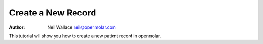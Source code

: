 Create a New Record
===================

:Author: Neil Wallace neil@openmolar.com
   
This tutorial will show you how to create a new patient record in openmolar.

.. raw:: html
    
   <video id="movie" width="320" height="240" autoplay="autoplay" controls="controls"> 
   <source src="../../videos/new_patient.mp4" /> 
   <source src="../../videos/new_patient.webm" type='video/webm; codecs="vp8, vorbis"' /> 
   <source src="../../videos/new_patient.ogv" type='video/ogg; codecs="theora, vorbis"' /> 
       <object width="320" height="240" type="application/x-shockwave-flash" data="flowplayer-3.2.1.swf">  
           <param name="movie" value="flowplayer-3.2.1.swf" />  
           <param name="allowfullscreen" value="true" />  
           <param name="flashvars" value='config={"clip": {"url": "../../videos/new_patient.mp4", "autoPlay":true, "autoBuffering":true}}' />  
        </object> 
    </video> 
    
     <p>Download video as 
        <a href="../../videos/new_patient.mp4">MP4</a>, 
        <a href="../../videos/new_patient.webm">WebM</a>, or 
        <a href="../../videos/new_patient.ogv">Ogv</a>.
     </p>  
         
   
